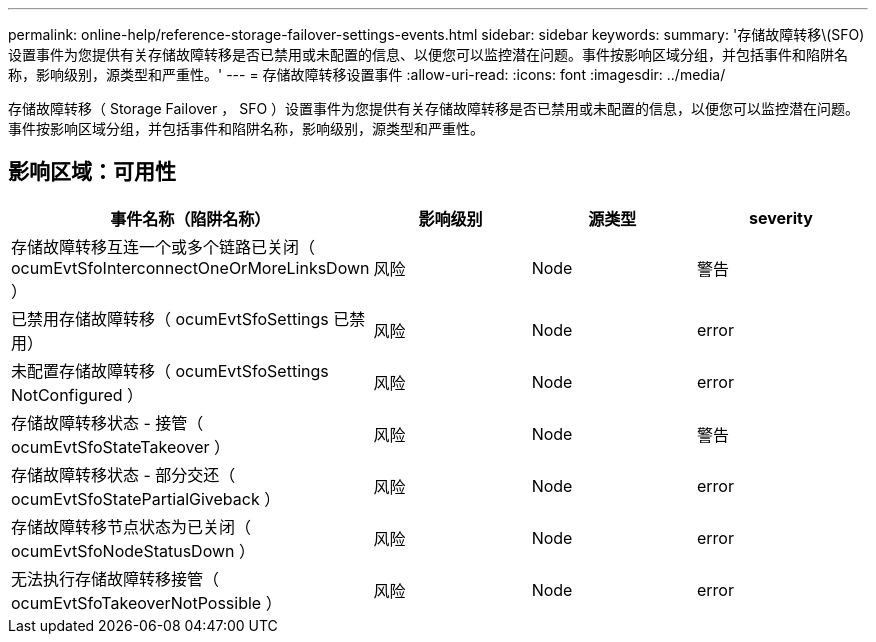 ---
permalink: online-help/reference-storage-failover-settings-events.html 
sidebar: sidebar 
keywords:  
summary: '存储故障转移\(SFO)设置事件为您提供有关存储故障转移是否已禁用或未配置的信息、以便您可以监控潜在问题。事件按影响区域分组，并包括事件和陷阱名称，影响级别，源类型和严重性。' 
---
= 存储故障转移设置事件
:allow-uri-read: 
:icons: font
:imagesdir: ../media/


[role="lead"]
存储故障转移（ Storage Failover ， SFO ）设置事件为您提供有关存储故障转移是否已禁用或未配置的信息，以便您可以监控潜在问题。事件按影响区域分组，并包括事件和陷阱名称，影响级别，源类型和严重性。



== 影响区域：可用性

|===
| 事件名称（陷阱名称） | 影响级别 | 源类型 | severity 


 a| 
存储故障转移互连一个或多个链路已关闭（ ocumEvtSfoInterconnectOneOrMoreLinksDown ）
 a| 
风险
 a| 
Node
 a| 
警告



 a| 
已禁用存储故障转移（ ocumEvtSfoSettings 已禁用）
 a| 
风险
 a| 
Node
 a| 
error



 a| 
未配置存储故障转移（ ocumEvtSfoSettings NotConfigured ）
 a| 
风险
 a| 
Node
 a| 
error



 a| 
存储故障转移状态 - 接管（ ocumEvtSfoStateTakeover ）
 a| 
风险
 a| 
Node
 a| 
警告



 a| 
存储故障转移状态 - 部分交还（ ocumEvtSfoStatePartialGiveback ）
 a| 
风险
 a| 
Node
 a| 
error



 a| 
存储故障转移节点状态为已关闭（ ocumEvtSfoNodeStatusDown ）
 a| 
风险
 a| 
Node
 a| 
error



 a| 
无法执行存储故障转移接管（ ocumEvtSfoTakeoverNotPossible ）
 a| 
风险
 a| 
Node
 a| 
error

|===